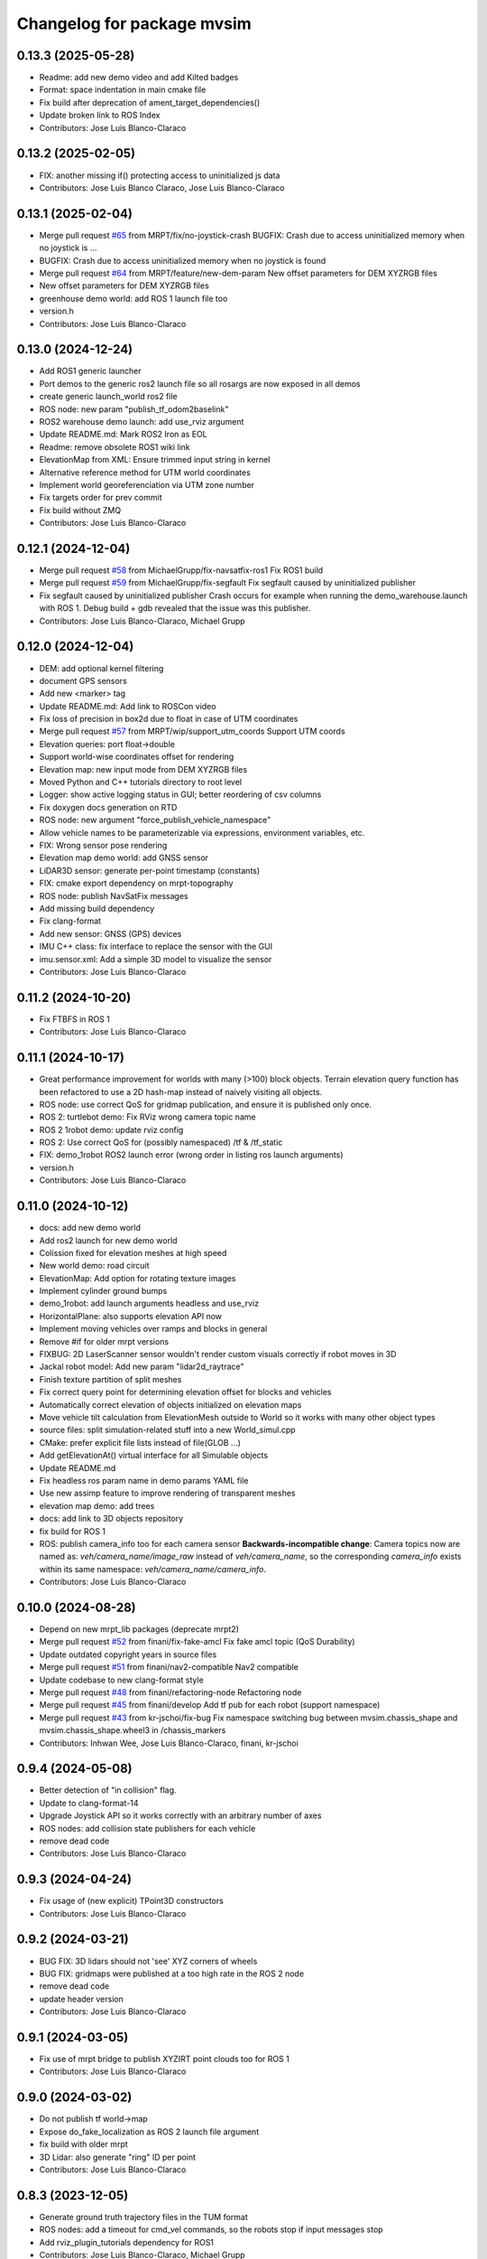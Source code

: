 ^^^^^^^^^^^^^^^^^^^^^^^^^^^
Changelog for package mvsim
^^^^^^^^^^^^^^^^^^^^^^^^^^^

0.13.3 (2025-05-28)
-------------------
* Readme: add new demo video and add Kilted badges
* Format: space indentation in main cmake file
* Fix build after deprecation of ament_target_dependencies()
* Update broken link to ROS Index
* Contributors: Jose Luis Blanco-Claraco

0.13.2 (2025-02-05)
-------------------
* FIX: another missing if() protecting access to uninitialized js data
* Contributors: Jose Luis Blanco Claraco, Jose Luis Blanco-Claraco

0.13.1 (2025-02-04)
-------------------
* Merge pull request `#65 <https://github.com/MRPT/mvsim/issues/65>`_ from MRPT/fix/no-joystick-crash
  BUGFIX: Crash due to access uninitialized memory when no joystick is …
* BUGFIX: Crash due to access uninitialized memory when no joystick is found
* Merge pull request `#64 <https://github.com/MRPT/mvsim/issues/64>`_ from MRPT/feature/new-dem-param
  New offset parameters for DEM XYZRGB files
* New offset parameters for DEM XYZRGB files
* greenhouse demo world: add ROS 1 launch file too
* version.h
* Contributors: Jose Luis Blanco-Claraco

0.13.0 (2024-12-24)
-------------------
* Add ROS1 generic launcher
* Port demos to the generic ros2 launch file so all rosargs are now exposed in all demos
* create generic launch_world ros2 file
* ROS node: new param "publish_tf_odom2baselink"
* ROS2 warehouse demo launch: add use_rviz argument
* Update README.md: Mark ROS2 Iron as EOL
* Readme: remove obsolete ROS1 wiki link
* ElevationMap from XML: Ensure trimmed input string in kernel
* Alternative reference method for UTM world coordinates
* Implement world georeferenciation via UTM zone number
* Fix targets order for prev commit
* Fix build without ZMQ
* Contributors: Jose Luis Blanco-Claraco

0.12.1 (2024-12-04)
-------------------
* Merge pull request `#58 <https://github.com/MRPT/mvsim/issues/58>`_ from MichaelGrupp/fix-navsatfix-ros1
  Fix ROS1 build
* Merge pull request `#59 <https://github.com/MRPT/mvsim/issues/59>`_ from MichaelGrupp/fix-segfault
  Fix segfault caused by uninitialized publisher
* Fix segfault caused by uninitialized publisher
  Crash occurs for example when running the demo_warehouse.launch with
  ROS 1. Debug build + gdb revealed that the issue was this publisher.
* Contributors: Jose Luis Blanco-Claraco, Michael Grupp

0.12.0 (2024-12-04)
-------------------
* DEM: add optional kernel filtering
* document GPS sensors
* Add new <marker> tag
* Update README.md: Add link to ROSCon video
* Fix loss of precision in box2d due to float in case of UTM coordinates
* Merge pull request `#57 <https://github.com/MRPT/mvsim/issues/57>`_ from MRPT/wip/support_utm_coords
  Support UTM coords
* Elevation queries: port float->double
* Support world-wise coordinates offset for rendering
* Elevation map: new input mode from DEM XYZRGB files
* Moved Python and C++ tutorials directory to root level
* Logger: show active logging status in GUI; better reordering of csv columns
* Fix doxygen docs generation on RTD
* ROS node: new argument "force_publish_vehicle_namespace"
* Allow vehicle names to be parameterizable via expressions, environment variables, etc.
* FIX: Wrong sensor pose rendering
* Elevation map demo world: add GNSS sensor
* LiDAR3D sensor: generate per-point timestamp (constants)
* FIX: cmake export dependency on mrpt-topography
* ROS node: publish NavSatFix messages
* Add missing build dependency
* Fix clang-format
* Add new sensor: GNSS (GPS) devices
* IMU C++ class: fix interface to replace the sensor with the GUI
* imu.sensor.xml: Add a simple 3D model to visualize the sensor
* Contributors: Jose Luis Blanco-Claraco

0.11.2 (2024-10-20)
-------------------
* Fix FTBFS in ROS 1
* Contributors: Jose Luis Blanco-Claraco

0.11.1 (2024-10-17)
-------------------
* Great performance improvement for worlds with many (>100) block objects.
  Terrain elevation query function has been refactored to use a 2D hash-map instead of naively visiting all objects.
* ROS node: use correct QoS for gridmap publication, and ensure it is published only once.
* ROS 2: turtlebot demo: Fix RViz wrong camera topic name
* ROS 2 1robot demo: update rviz config
* ROS 2: Use correct QoS for (possibly namespaced) /tf & /tf_static
* FIX: demo_1robot ROS2 launch error (wrong order in listing ros launch arguments)
* version.h
* Contributors: Jose Luis Blanco-Claraco

0.11.0 (2024-10-12)
-------------------
* docs: add new demo world
* Add ros2 launch for new demo world
* Colission fixed for elevation meshes at high speed
* New world demo: road circuit
* ElevationMap: Add option for rotating texture images
* Implement cylinder ground bumps
* demo_1robot: add launch arguments headless and use_rviz
* HorizontalPlane: also supports elevation API now
* Implement moving vehicles over ramps and blocks in general
* Remove #if for older mrpt versions
* FIXBUG: 2D LaserScanner sensor wouldn't render custom visuals correctly if robot moves in 3D
* Jackal robot model: Add new param "lidar2d_raytrace"
* Finish texture partition of split meshes
* Fix correct query point for determining elevation offset for blocks and vehicles
* Automatically correct elevation of objects initialized on elevation maps
* Move vehicle tilt calculation from ElevationMesh outside to World so it works with many other object types
* source files: split simulation-related stuff into a new World_simul.cpp
* CMake: prefer explicit file lists instead of file(GLOB ...)
* Add getElevationAt() virtual interface for all Simulable objects
* Update README.md
* Fix headless ros param name in demo params YAML file
* Use new assimp feature to improve rendering of transparent meshes
* elevation map demo: add trees
* docs: add link to 3D objects repository
* fix build for ROS 1
* ROS: publish camera_info too for each camera sensor
  **Backwards-incompatible change**: Camera topics now are named as: `veh/camera_name/image_raw`
  instead of `veh/camera_name`, so the corresponding `camera_info` exists within its same namespace: `veh/camera_name/camera_info`.
* Contributors: Jose Luis Blanco-Claraco

0.10.0 (2024-08-28)
-------------------
* Depend on new mrpt_lib packages (deprecate mrpt2)
* Merge pull request `#52 <https://github.com/MRPT/mvsim/issues/52>`_ from finani/fix-fake-amcl
  Fix fake amcl topic (QoS Durability)
* Update outdated copyright years in source files
* Merge pull request `#51 <https://github.com/MRPT/mvsim/issues/51>`_ from finani/nav2-compatible
  Nav2 compatible
* Update codebase to new clang-format style
* Merge pull request `#48 <https://github.com/MRPT/mvsim/issues/48>`_ from finani/refactoring-node
  Refactoring node
* Merge pull request `#45 <https://github.com/MRPT/mvsim/issues/45>`_ from finani/develop
  Add tf pub for each robot (support namespace)
* Merge pull request `#43 <https://github.com/MRPT/mvsim/issues/43>`_ from kr-jschoi/fix-bug
  Fix namespace switching bug between mvsim.chassis_shape and mvsim.chassis_shape.wheel3 in /chassis_markers
* Contributors: Inhwan Wee, Jose Luis Blanco-Claraco, finani, kr-jschoi

0.9.4 (2024-05-08)
------------------
* Better detection of "in collision" flag.
* Update to clang-format-14
* Upgrade Joystick API so it works correctly with an arbitrary number of axes
* ROS nodes: add collision state publishers for each vehicle
* remove dead code
* Contributors: Jose Luis Blanco-Claraco

0.9.3 (2024-04-24)
------------------
* Fix usage of (new explicit) TPoint3D constructors
* Contributors: Jose Luis Blanco-Claraco

0.9.2 (2024-03-21)
------------------
* BUG FIX: 3D lidars should not 'see' XYZ corners of wheels
* BUG FIX: gridmaps were published at a too high rate in the ROS 2 node
* remove dead code
* update header version
* Contributors: Jose Luis Blanco-Claraco

0.9.1 (2024-03-05)
------------------
* Fix use of mrpt bridge to publish XYZIRT point clouds too for ROS 1
* Contributors: Jose Luis Blanco-Claraco

0.9.0 (2024-03-02)
------------------
* Do not publish tf world->map
* Expose do_fake_localization as ROS 2 launch file argument
* fix build with older mrpt
* 3D Lidar: also generate "ring" ID per point
* Contributors: Jose Luis Blanco-Claraco

0.8.3 (2023-12-05)
------------------
* Generate ground truth trajectory files in the TUM format
* ROS nodes: add a timeout for cmd_vel commands, so the robots stop if input messages stop
* Add rviz_plugin_tutorials dependency for ROS1
* Contributors: Jose Luis Blanco-Claraco, Michael Grupp

0.8.2 (2023-10-06)
------------------
* 3D LIDARs: Bilinear interpolation (when it makes sense) to obtain much smoother point cloud simulations
* Add missing build dep on python3-pip.
  This was triggering errors on ROS 1 build farm dev builds.
* Contributors: Jose Luis Blanco-Claraco

0.8.1 (2023-09-07)
------------------
* Move the rawlog-generation option to the World global options instead of sensor-wise.
* Create CITATION.cff
* helios 32fov70 sensor.xml: Fix missing MVSIM_CURRENT_FILE_DIRECTORY tag
* Fix crash in edge case with world file path in the current directory
* Contributors: Jose Luis Blanco-Claraco

0.8.0 (2023-09-02)
------------------
* Recursive "include"s are now possible.
* All vehicle and sensor definitions are now exposed in public directory 'definitions' and are safe to be included from user worlds
* ROS warehouse demos: fix wrong camera topicn ame in rviz
* Add missing ROS 2 launch demo for greenhouse world
* Add new variable: MVSIM_CURRENT_FILE_DIRECTORY
* BUGFIX: In parseVars() in the XML parser
* Debugging feature: MVSIM_VERBOSE_PARSE now also traces <variable> definitions
* Contributors: Jose Luis Blanco-Claraco

0.7.4 (2023-08-30)
------------------
* Add new LIDAR 3D models: Helios 32.
* Removed LIDAR3D fbo_nrows parameter, automatically computed now from geometry solutions.
* More optimal simulation of asymmetric 3D lidars.
* Progress with RTD documentation.
* Add proper bibliography; fix all docs warnings
* ROS 2 warehouse demo: show 2D lidar in RVIZ too; add headless launch argument
* New GUI editor feature: move sensor poses
* Contributors: Jose Luis Blanco-Claraco

0.7.3 (2023-08-23)
------------------
* Update python module install method to pip (fixes deprecation)
* Improved docs
* Contributors: Jose Luis Blanco-Claraco

0.7.2 (2023-08-12)
------------------
* Joystick driving: added support for direct driving the vehicles with a joystick.
* Fix rviz for ros1 demo
* Better docs and more modern RST style.
* More shadow tuning parameters.
* IMU sensor now reads real vehicle linear acceleration.
* Contributors: Jose Luis Blanco-Claraco

0.7.1 (2023-06-11)
------------------
* ROS node: fix potential race condition creating publisher for highrate sensors
* Add IMU sensors
* New property <visual enabled='true|false'>
* lidar2d xml: add option "sensor_custom_visual"
* FIX: Crash if launching an empty world
* Trigger an error if using use_sim_time to avoid mistakes
* Add new (fake) controller: twist_ideal
* ROS 1: don't enforce /use_sim_time
* Add ROS 2 launch for the 2-robot demo
* Fix cmake leftover
* Contributors: Jose Luis Blanco-Claraco

0.7.0 (2023-04-21)
------------------
* Automatic detection of collision shapes
* Add turtlebot world demo
* Rely on custom build of Box2D to increase the maximum polygon vertices count (8 to 12).
* fix inconsistent use_sim_time value for ROS 2 (it should be false)
* Expose shadow rendering parameters in the XML world file
* Abort simulation on exceptions in headless mode too
* ROS 1 and 2 nodes now quit cleanly and quickly with SIGINT
* Add ros2 launch for turtlebot world demo
* Automatic determination of zmin/zmax for blocks if not explicitly set in XML
* Force c++17 for python module
* Exit simulator on exceptions in GUI-related threads
* More automated testing
* Add unit tests in C++ too
* Refactor collision shape determination
* New UI checkbox: show collision shapes
* Allow simply geometry definitions without external 3D model file for "blocks"
* Light options are now under <light> XML tag.
* Largest default physics simulation timestep changed from 50ms to 5ms
* GUI: change light direction
* Add GUI checkbox to enable/disable shadows
* Add rplidar A2 sensor model
* Contributors: Jose Luis Blanco-Claraco

0.6.1 (2023-03-04)
------------------
* New XML parameters to enable and tune shadowmap generation
* Use finer timestep for prevent wrong simulation of ramp sliding
* Fix code notation
* Temporary workaround to GH CI problem
* Contributors: Jose Luis Blanco-Claraco

0.6.0 (2023-02-26)
------------------
* Support for SkyBox rendering (requires MRPT >=2.7.0)
* More camera options in world.xml files (initial azimuth, elevation, etc.)
* Terrain elevation models now support repeated textures (requires MRPT >=2.7.0)
* Faster 3D Lidar rendering (Requires MRPT >=2.7.0)
* Add Ouster OS1 sensor file
* Fix default friction coefficients; draw motor torques too
* More accurate Velodyne simulation based on sensor_rpm parameter
* Clearer code and code style conventions
* Add "<static>" XML tag for large, static world objects
* Support for XML tag <if ...>
* Refactor xml parser as a registry of tag->function
* Examples renamed for conciseness: 'mvsim_demo\_*' to 'demo\_*'
* Added a "greenhouse" example world
* Wheels: allow linked-yaw-objects in vehicle viz
* Support several <visual> tags in custom visualization models
* pybind11 sources simplification.
  Simplify into one single source tree with conditional compilation for different pybind versions.
* Emit clearer warnings and earlier detection of wrong bounding boxes
* Add reference to (preprint) paper
* Controllers: Made threadsafe
* Contributors: Fernando Cañadas, Jose Luis Blanco-Claraco
* BUGFIX: program did not quit if using a non-existing launch file.
* BUGFIX: unneeded friction coefficient for chassis body
* BUGFIX: bbox for compound vehicle models
* BUGFIX: <for> loops ignored more than one inner tag
* BUGFIX: Add epsilon value for bbox determination in 3D models

0.5.2 (2023-01-27)
------------------
* FIX build farm errors in armhf builds
* Contributors: Jose Luis Blanco-Claraco

0.5.1 (2023-01-26)
------------------
* FIX: Stuck unit test runs in armhf build farms
* Add demo with a large number of robots (100) in a simple setup
* Support <for> loops in world definition files
* Contributors: Jose Luis Blanco-Claraco

0.5.0 (2023-01-09)
------------------
* New warehouse demo world file, including ros2 launch.
* New feature: download models from remote servers.
* Add 3D Lidar sensor.
* Add support for headless simulations (mvsim launch --headless), suitable for running inside docker containers
* New world element: vertical planes.
* Add <for /> loops in XML world files
* Support for formulas in XML files via  exprtk expressions
* Fix naming convention; fix warnings
* Move to clang-format-11
* More consistent class member naming convention
* Add simple Velodyne sensor DAE model
* Add wget as build and runtime dep
* PubSub system: Implemented the feature to notify subscribed clients about a new publisher for a topic
* New 3D model: pioneer3
* ROS: Add build and test dep python3-protobuf
* Added unit tests
* mvsim cli: add the --realtime-factor flag
* more topic echo types
* publish 2D lidar observations as custom protobuf msgs too
* Add new protobuf msg type ObservationLidar2D.proto
* add shutdown service
* Fixed Python topic subscription and parsing
* avoid potential crash during shutdown
* FIX: Timelogger verbosity level is now copied from the main World object.
* BUGFIX: Lidar sensors with ignore_parent_body=true should neither see the wheels
* Tune PID parameters of examples
* Refactoring and simplification of mutexes
* cache GetServiceInfoRequest() calls (more efficient service calls in comms::Client)
* factorize World services into its own .cpp file for clarity
* Contributors: Jose Luis Blanco-Claraco

0.4.3 (2022-11-14)
------------------
* add names to gl objects (useful to debug)
* configurable gui open timeout
* GUI: new button Editor->Export 3Dscene file
* Add a warning if using a physics timestep is incompatible with the sensor periods
* FIX: more accurate simulation of timesteps; more mutexes
* automatic determination of timestep; FIX bug: constant offset in simul time
* fix FBO api for mrpt 2.5.6
* fix build against mrpt 2.5.6; fix infinite loop while hitting quit button
* refactor TCLAP objects to avoid global object initialization fiasco crashes
* handle old and new versions of tf_geometry_msgs
* mvsim cli new command: topic hz
* Fix ROS2 obsolete header
* fix build for u18.04
* fix for older zmq versions
* fix newest zmq deprecated warnings
* FIX: DAE file error to load on newer version of assimp
* provide cmake config types for gcc sanitizers
* fix zmq API in bionic
* avoid zmq_message_t ctor; more parallel threads for ZMQ
* make the get_pose() service to answer immediately without needing to acquire the main simulation mutex
* fix escaping
* more portable makefile comparison for libbox2d version
* d/rules: auto detection of system libbox2d version
* Contributors: Jose Luis Blanco-Claraco

0.4.2 (2022-10-19)
------------------
* Disable Python wrappers for python <3.8
* Honor DESTDIR when building and installing
* Honor cli-provided PYTHON_INSTALL_DIRECTORY via cmake flags
* Fix protobuf-generated broken Python3 imports (using protoletariat)
* Add new WorldElement type: pointcloud
* Add Python3 example for teleop twist
* Contributors: Jose Luis Blanco-Claraco

0.4.1 (2022-10-13)
------------------
* Add more documentation, demo files, and screenshots
* Support animations from keyframe list for blocks and vehicles
* Refactor common xml params in Simulable interface
* Support PARENT_NAME usage in sensor definition files; add "<publish>" tags to tutorial sensors
* 2D lidar sensor: new XML parameter maxRange
* change threshold to decimate sensors preview subwindows
* BUGFIX: Uninitialized quaternion in rviz marker (Closes `#14 <https://github.com/MRPT/mvsim/issues/14>`_)
* Allow expressions in include tags
* Expose more lidar params in its XML
* Contributors: Jose Luis Blanco-Claraco

0.4.0 (2022-09-27)
------------------
* Major new release with tons of new features.
* New sensors: RGB, depth, RGB+D cameras
* Support for ROS1 and ROS2.
* Sensors now can have 3D models.
* New GUI controls to customize visualization.
* New 3 and 4 wheels differential kinematic models.
* Allow "include"s in XML files.
* Add 3D Jackal robot model.
* ROS nodes: publishers in parallel thread
* mvsim-cli new flag to enable full profiling
* Use new nanogui feature to limit GUI refresh rate
* Fix running faster than real-time
* More consistent timestamping of simulated sensors
* mvsim now shows program version info
* get_pose() service now also gets twist
* Fix elevation maps
* pybind11 per-version directory
* Remove trailing '/' in tf frame names for consistency with modern conventions.
* Rename COPYING -> LICENSE
* Contributors: Jose Luis Blanco-Claraco

0.3.2 (2022-06-21)
------------------
* Install models/ subdirectory too
* Changes towards building for both ros1 & ros2
* Copyright date bump
* Fix build and dependencies for ROS1.
* Fix build w/o python
* Fix consistent include path for installed targets
* BUGFIX: Fix random SIGSEGV due to unsafe shared global object for random number generation
* Fix no installation of mvsim_msgs python module
* Fix demo robot starts out of the map
* Contributors: Jose Luis Blanco-Claraco

0.3.1 (2022-04-25)
------------------
* update 2 robots demo
* Add pybind11 as build dep
* fix ros node compilation
* fix build w/o ros
* Fix compilation of the ROS1 node against the latest mvsim libraries
* Fix cmake policy error in pybind11
* Add missing ros deps
* Add missing build dep box2d-dev
* Update README.md
* Contributors: Jose Luis Blanco Claraco, Jose Luis Blanco-Claraco

0.3.0 (2022-03-04)
------------------
* RGBD camera simulation
* MRPT 2.x is now required to build mvsim.
* Update build dep to mrpt2
* License changed to 3-clause BSD.
* Merge pull request `#11 <https://github.com/ual-arm-ros-pkg/mvsim/issues/11>`_ from SRai22/patch-1
  Update install.rst: needs libprotobuf-dev and libpython3-dev for building from source
* New checkboxes to see sensor poses and FOVs
* Lidar: ignore parent body option
* Lidar: realistic 3D raytrace mode
* enable textures in planes
* add support for ground and ceiling planes
* clean elevation mesh code
* save_to_rawlog option
* register callbacks instead of virtual functions
* New command "topic echo NAME"
* Add support for intangible blocks; publish relative poses
* Add support and example for standalone sensors
* allow changing the server IP or address
* add optional profiler to Client
* Protect main socket with mutex
* fix walls rendering; add new walls demo xml
* allow custom user 3D objects
* timelog format fix
* show class name in timelogger
* World: expose GUI object
* GUI and minor tweaks
* much faster models loading
* fix wrong collision resetting
* safer report collisions
* Fix usage of the update_fps parameter
* Fix build against mrpt 2.1.8
* force build against python3
* more standard python3 deb pkg generation
* solved python pkg problem in bionic
* fix python in bionic
* debian: fix python3 install dir
* add missing python3 dep
* fix deb python packaging
* remove useless cmake include
* first fully-working set_pose from python
* Progress with python wrappers
* Enhance python wrapper
* Document a minimum size limitation in box2d.
* small preliminary test for camera sensor
* Use newer mrpt-gui window manager
* Fix wallHeight wall parameter correct usage
* editor: basic rotate and move objects
* refactor gui code into smaller methods
* fix rendering of non-custom objects
* functional replace by coordinates
* Progress with replace GUI
* progress with bbox rendering
* progress with mouse move UI
* refactor: unify all simulable objects in one list
* update asserts to latest mrpt2 names
* Better service response
* safer multithread gui
* avoid possible exception in serialization
* Return collision state
* Detect and report collisions
* add setStatic method
* progress debugging ramps
* Add incremental set_pose srv
* add get_pose() service
* Import walls working
* walls progress
* progress loading wall models
* Start doxygen integration in docs
* fix not seeing the robot owns body
* subscription works; example updated
* Feature: XML variables parsing
* update pybind11
* done topic subscriptions; fix proper thread joinable checks.
* basic subscription works
* progress subscribe topics
* fix crash upon exit due to unjoined threads
* use -dbg postfix for debug libraries
* implemented command topic list
* docs on world xml parameters
* fix visualization of sensors in custom viz models
* add missing file
* Add ZMQ monitor to connections
* fix install include dir
* fix copy pb hdr files
* clear leftover traces
* auto bbox from visuals
* More modular debian packaging
* services and set_pose() is working
* progress implementing services
* Blocks and vehicles publishes their pose
* Large code refactor:
  - Use mrpt::math types for twist and points
  - Use smart pointers
  - Remove duplicated code via new methods in base class Simulable
* done with publishTopic()
* advertise topics
* done list nodes command
* implement query node list
* refactor Client without parallel thread
* refactor mvsim-cli sources
* progress server
* fix cmake exported targets
* fix install
* unregister nodes
* basic python bindings
* refactor into modules
* progress with server parsing messages
* verbosity levels in client
* ignore files
* refactor into one main cli tool: mvsim
* zmq forwards header
* add thread names
* fix build against zmq<4.4
* First zmq message interchanges
* basic server thread infraestructure
* progress defining client/server protocol
* Add alternative 3D visualization to blocks and vehicles
* start refactor for visual objects
* fix -Werror error in u18.04
* Add zmq and protobuf
* prefer std::move
* Enforce override keyword
* use system logger instead of cout
* avoid raw pointer for box2d instance
* refactor param structures
* fix opengl memory leak
* Port to nanogui
* done port to mrpt2
* prefer nullptr
* narrower mrpt dependencies
* port docs to sphinx
* add circle-ci
* reorganize badges
* fix main doc file
* fix debian installed files path
* use system libbox2d
* add debian packaging files
* modernize: cmake exported targets
* show box2d system library version
* cmake commands to lower case
* Contributors: Jose Luis Blanco-Claraco, Shravan S Rai

0.2.1 (2019-04-12)
------------------
* Fix build against latest mrpt-master & 1.5.x versions.
* add ROS build farm badges
* Contributors: Jose Luis Blanco Claraco, Jose Luis Blanco-Claraco, Julian Lopez Velasquez

0.2.0 (2018-06-28)
------------------
* fix build against mrpt1
* update to package XML format 2
* fix build in mrpt 2.0
* use docker in travis
* Allow mvsim to be built w/o ROS again
* Merge pull request `#10 <https://github.com/ual-arm-ros-pkg/mvsim/issues/10>`_ from spsancti/master
  GSoC contribution to mvsim
  See discussion thread: https://github.com/MRPT/GSoC2017-discussions/issues/2
* Added description of world files
* Added description of loggers and Ward-Iagnemma friction model
* Added refernce to Torsen-defferntial
* Added desctiption of Ackermann-drivetrain dynamics
* Added Doxyfile
* Added user manual with basic friction model described
* Added text logger for CSV format
* Add mvsim slam demo.
* fix catkin deps: it now requires mrpt_bridge
* LaserScanner: new option to make all fixtures invisible
* Contributors: Borys Tymchenko, Jose Luis Blanco Claraco, Logrus

0.1.2 (2015-05-24)
------------------
* Cleaner build against mrpt 1.3.0
* Fix build against mrpt 1.3.0
* Contributors: Jose Luis Blanco

0.1.1 (2014-12-28)
------------------
* First public release.
* Contributors: Jose Luis Blanco
